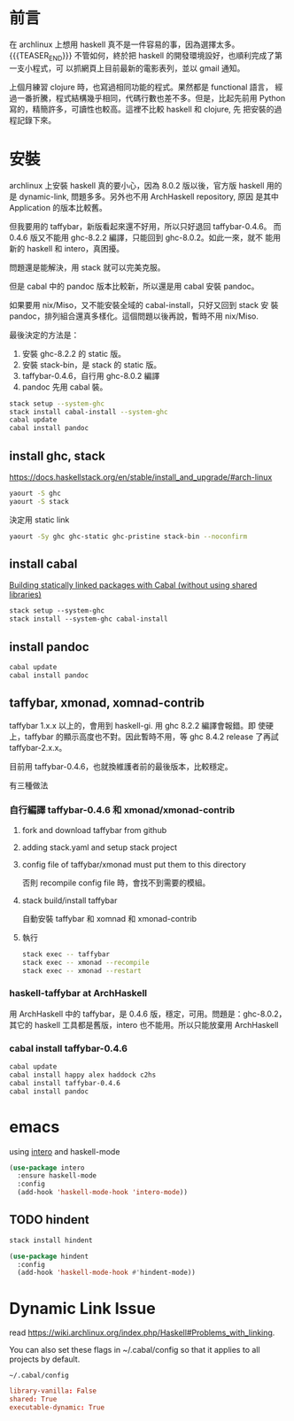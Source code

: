 #+BEGIN_COMMENT
.. title: Install Haskell Applications
.. slug: install-haskell-applications
.. date: 2018-04-28 19:16:44 UTC+08:00
.. tags: haskell, xmonad, pandoc
.. category: computer
.. link:
.. description:
.. type: text
.. options: toc:nil ^:{}
#+END_COMMENT

* 前言

在 archlinux 上想用 haskell 真不是一件容易的事，因為選擇太多。
{{{TEASER_END}}}
不管如何，終於把 haskell 的開發環境設好，也順利完成了第一支小程式，可
以抓網頁上目前最新的電影表列，並以 gmail 通知。

上個月練習 clojure 時，也寫過相同功能的程式。果然都是 functional 語言，
經過一番折騰，程式結構幾乎相同，代碼行數也差不多。但是，比起先前用
Python 寫的，精簡許多，可讀性也較高。這裡不比較 haskell 和 clojure, 先
把安裝的過程記錄下來。

* 安裝

archlinux 上安裝 haskell 真的要小心，因為 8.0.2 版以後，官方版 haskell
用的是 dynamic-link, 問題多多。另外也不用 ArchHaskell repository, 原因
是其中 Application 的版本比較舊。

但我要用的 taffybar，新版看起來還不好用，所以只好退回 taffybar-0.4.6。
而 0.4.6 版又不能用 ghc-8.2.2 編譯，只能回到 ghc-8.0.2。如此一來，就不
能用新的 haskell 和 intero，真困擾。

問題還是能解決，用 stack 就可以完美克服。

但是 cabal 中的 pandoc 版本比較新，所以還是用 cabal 安裝 pandoc。

如果要用 nix/Miso，又不能安裝全域的 cabal-install，只好又回到 stack 安
裝 pandoc，排列組合還真多樣化。這個問題以後再說，暫時不用 nix/Miso.

最後決定的方法是：
1. 安裝 ghc-8.2.2 的 static 版。
2. 安裝 stack-bin，是 stack 的 static 版。
3. taffybar-0.4.6，自行用 ghc-8.0.2 編譯
4. pandoc 先用 cabal 裝。


#+BEGIN_SRC sh
stack setup --system-ghc
stack install cabal-install --system-ghc
cabal update
cabal install pandoc
#+END_SRC

** install ghc, stack

https://docs.haskellstack.org/en/stable/install_and_upgrade/#arch-linux

#+BEGIN_SRC sh
yaourt -S ghc
yaourt -S stack
#+END_SRC

決定用 static link
#+BEGIN_SRC sh
yaourt -Sy ghc ghc-static ghc-pristine stack-bin --noconfirm
#+END_SRC

** install cabal

[[https://wiki.archlinux.org/index.php/Haskell#Building_statically_linked_packages_with_Cabal_.28without_using_shared_libraries.29][Building statically linked packages with Cabal (without using shared libraries)]]

#+BEGIN_SRC emacs-lisp
stack setup --system-ghc
stack install --system-ghc cabal-install
#+END_SRC

** install pandoc

#+BEGIN_SRC sh
cabal update
cabal install pandoc
#+END_SRC

** taffybar, xmonad, xomnad-contrib

taffybar 1.x.x 以上的，會用到 haskell-gi. 用 ghc 8.2.2 編譯會報錯。即
使硬上，taffybar 的顯示高度也不對。因此暫時不用，等 ghc 8.4.2 release
了再試 taffybar-2.x.x。

目前用 taffybar-0.4.6，也就換維護者前的最後版本，比較穩定。

有三種做法

*** 自行編譯 taffybar-0.4.6 和 xmonad/xmonad-contrib
**** fork and download taffybar from github

**** adding stack.yaml and setup stack project

**** config file of taffybar/xmonad must put them to this directory
否則 recompile config file 時，會找不到需要的模組。

**** stack build/install taffybar
自動安裝 taffybar 和 xomnad 和 xmonad-contrib

**** 執行

#+BEGIN_SRC sh
stack exec -- taffybar
stack exec -- xmonad --recompile
stack exec -- xmonad --restart
#+END_SRC

*** haskell-taffybar at ArchHaskell
用 ArchHaskell 中的 taffybar，是 0.4.6 版，穩定，可用。問題是：ghc-8.0.2，
其它的 haskell 工具都是舊版，intero 也不能用。所以只能放棄用 ArchHaskell

*** cabal install taffybar-0.4.6
#+BEGIN_SRC sh
cabal update
cabal install happy alex haddock c2hs
cabal install taffybar-0.4.6
cabal install pandoc
#+END_SRC

* emacs

using [[https://commercialhaskell.github.io/intero/][intero]] and haskell-mode

#+BEGIN_SRC emacs-lisp
  (use-package intero
    :ensure haskell-mode
    :config
    (add-hook 'haskell-mode-hook 'intero-mode))
#+END_SRC


** TODO hindent

#+BEGIN_SRC sh
stack install hindent
#+END_SRC

#+BEGIN_SRC emacs-lisp
  (use-package hindent
    :config
    (add-hook 'haskell-mode-hook #'hindent-mode))
#+END_SRC

* Dynamic Link Issue

read https://wiki.archlinux.org/index.php/Haskell#Problems_with_linking.

You can also set these flags in ~/.cabal/config so that it applies to all projects by default.

=~/.cabal/config=
#+BEGIN_SRC conf
library-vanilla: False
shared: True
executable-dynamic: True
#+END_SRC

